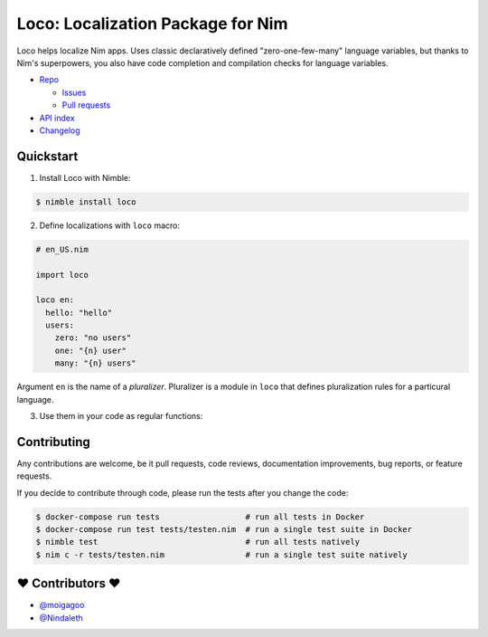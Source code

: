 **********************************
Loco: Localization Package for Nim
**********************************

.. image:: https://travis-ci.com/moigagoo/loco.svg?branch=develop
    :alt: Build Status
    :target: https://travis-ci.com/moigagoo/loco

.. image:: https://raw.githubusercontent.com/yglukhov/nimble-tag/master/nimble.png
    :alt: Nimble
    :target: https://nimble.directory/pkg/loco


Loco helps localize Nim apps. Uses classic declaratively defined "zero-one-few-many" language variables, but thanks to Nim's superpowers, you also have code completion and compilation checks for language variables.

*   `Repo <https://github.com/moigagoo/loco>`__

    -   `Issues <https://github.com/moigagoo/loco/issues>`__
    -   `Pull requests <https://github.com/moigagoo/loco/pulls>`__

*   `API index <theindex.html>`__
*   `Changelog <https://github.com/moigagoo/loco/blob/develop/changelog.rst>`__


Quickstart
==========

1.  Install Loco with Nimble:

.. code-block::

    $ nimble install loco


2.  Define localizations with ``loco`` macro:

.. code-block:: nim

    # en_US.nim

    import loco

    loco en:
      hello: "hello"
      users:
        zero: "no users"
        one: "{n} user"
        many: "{n} users"

Argument ``en`` is the name of a *pluralizer*. Pluralizer is a module in ``loco`` that defines pluralization rules for a particural language.

3.  Use them in your code as regular functions:

.. code-block:: nim
    # app.nim

    import en_US

    echo hello() & " world"     # → "hello world"
    echo "there's " & 0.users   # → "there's no users"
    echo "there's " & 1.users   # → "there's 1 user"
    echo "there's " & 12.users  # → "there's 12 users"


Contributing
============

Any contributions are welcome, be it pull requests, code reviews, documentation improvements, bug reports, or feature requests.

If you decide to contribute through code, please run the tests after you change the code:

.. code-block::

    $ docker-compose run tests                  # run all tests in Docker
    $ docker-compose run test tests/testen.nim  # run a single test suite in Docker
    $ nimble test                               # run all tests natively
    $ nim c -r tests/testen.nim                 # run a single test suite natively


❤ Contributors ❤
==================

- `@moigagoo <https://github.com/moigagoo>`__
- `@Nindaleth <https://github.com/Nindaleth>`__
